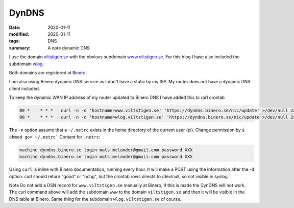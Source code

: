 DynDNS
******

:date: 2020-01-11
:modified: 2020-01-11
:tags: DNS
:summary: A note dynamic DNS

I use the domain `viltstigen.se <viltstigen.se>`_ with the obvious subdomain `www.viltstigen.se <www.viltstigen.se>`_.
For this blog I have also included the subdomain `wlog <wlog.viltstigen.se>`_.

Both domains are registered at `Binero <https://www.binero.se/>`_.

I am also using Binero dynamic DNS service as I don't have a static by my ISP.
My router does not have a dynamic DNS client included.

To keep the dynamic WAN IP address of my router updated to Binero DNS I have added this to rpi1 crontab

.. code-block:: bash

    00 *    * * *   curl -n -d 'hostname=www.viltstigen.se' 'https://dyndns.binero.se/nic/update' >/dev/null 2>&1
    00 *    * * *   curl -n -d 'hostname=wlog.viltstigen.se' 'https://dyndns.binero.se/nic/update'>/dev/null 2>&1

The ``-n`` option assume that a ``~/.netrc`` exists in the home directory of the current user (pi).
Change permission by ``$ chmod go= ~/.netrc```
Content for ``.netrc``:

.. code-block:: bash

    machine dyndns.binero.se login mats.melander@gmail.com password XXX
    machine dyndns.binero.se login mats.melander@gmail.com password XXX

Using ``curl`` is inline with Binero documentation, running every hour. It will make a POST using the information after
the -d option. curl should return "good" or "nchg", but the crontab rows directs to /dev/null, so not visible in syslog.

Note Do not add a DSN record for ``www.viltstigen.se`` manually at Binero, if this is made the DynDNS will not work.
The curl command above will add the subdomain ``www`` to the domain ``viltstigen.se`` and then it will be visible in the
DNS table at Binero. Same thing for the subdomain ``wlog.viltstigen.se`` of course.

